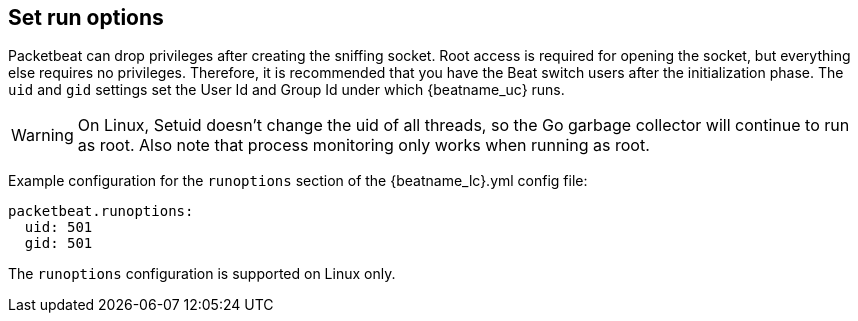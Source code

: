 [[configuration-run-options]]
== Set run options

Packetbeat can drop privileges after creating the sniffing socket.
Root access is required for opening the socket, but everything else requires no
privileges. Therefore, it is recommended that you have the Beat switch users after
the initialization phase. The `uid` and `gid` settings set the User Id and Group
Id under which {beatname_uc} runs.

WARNING: On Linux, Setuid doesn't change the uid of all threads, so the Go
         garbage collector will continue to run as root. Also note that process
         monitoring only works when running as root.

Example configuration for the `runoptions` section of the +{beatname_lc}.yml+ config file:

[source,yaml]
------------------------------------------------------------------------------
packetbeat.runoptions:
  uid: 501
  gid: 501
------------------------------------------------------------------------------

The `runoptions` configuration is supported on Linux only.
